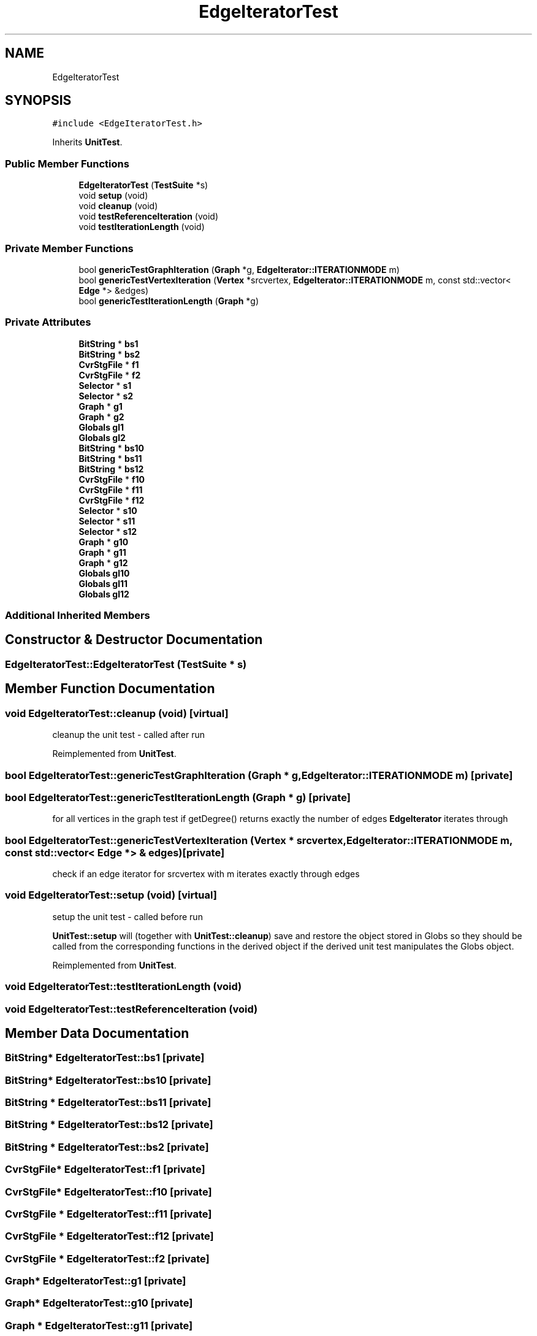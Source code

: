 .TH "EdgeIteratorTest" 3 "Thu Aug 17 2017" "Version 0.5.1" "steghide" \" -*- nroff -*-
.ad l
.nh
.SH NAME
EdgeIteratorTest
.SH SYNOPSIS
.br
.PP
.PP
\fC#include <EdgeIteratorTest\&.h>\fP
.PP
Inherits \fBUnitTest\fP\&.
.SS "Public Member Functions"

.in +1c
.ti -1c
.RI "\fBEdgeIteratorTest\fP (\fBTestSuite\fP *s)"
.br
.ti -1c
.RI "void \fBsetup\fP (void)"
.br
.ti -1c
.RI "void \fBcleanup\fP (void)"
.br
.ti -1c
.RI "void \fBtestReferenceIteration\fP (void)"
.br
.ti -1c
.RI "void \fBtestIterationLength\fP (void)"
.br
.in -1c
.SS "Private Member Functions"

.in +1c
.ti -1c
.RI "bool \fBgenericTestGraphIteration\fP (\fBGraph\fP *g, \fBEdgeIterator::ITERATIONMODE\fP m)"
.br
.ti -1c
.RI "bool \fBgenericTestVertexIteration\fP (\fBVertex\fP *srcvertex, \fBEdgeIterator::ITERATIONMODE\fP m, const std::vector< \fBEdge\fP *> &edges)"
.br
.ti -1c
.RI "bool \fBgenericTestIterationLength\fP (\fBGraph\fP *g)"
.br
.in -1c
.SS "Private Attributes"

.in +1c
.ti -1c
.RI "\fBBitString\fP * \fBbs1\fP"
.br
.ti -1c
.RI "\fBBitString\fP * \fBbs2\fP"
.br
.ti -1c
.RI "\fBCvrStgFile\fP * \fBf1\fP"
.br
.ti -1c
.RI "\fBCvrStgFile\fP * \fBf2\fP"
.br
.ti -1c
.RI "\fBSelector\fP * \fBs1\fP"
.br
.ti -1c
.RI "\fBSelector\fP * \fBs2\fP"
.br
.ti -1c
.RI "\fBGraph\fP * \fBg1\fP"
.br
.ti -1c
.RI "\fBGraph\fP * \fBg2\fP"
.br
.ti -1c
.RI "\fBGlobals\fP \fBgl1\fP"
.br
.ti -1c
.RI "\fBGlobals\fP \fBgl2\fP"
.br
.ti -1c
.RI "\fBBitString\fP * \fBbs10\fP"
.br
.ti -1c
.RI "\fBBitString\fP * \fBbs11\fP"
.br
.ti -1c
.RI "\fBBitString\fP * \fBbs12\fP"
.br
.ti -1c
.RI "\fBCvrStgFile\fP * \fBf10\fP"
.br
.ti -1c
.RI "\fBCvrStgFile\fP * \fBf11\fP"
.br
.ti -1c
.RI "\fBCvrStgFile\fP * \fBf12\fP"
.br
.ti -1c
.RI "\fBSelector\fP * \fBs10\fP"
.br
.ti -1c
.RI "\fBSelector\fP * \fBs11\fP"
.br
.ti -1c
.RI "\fBSelector\fP * \fBs12\fP"
.br
.ti -1c
.RI "\fBGraph\fP * \fBg10\fP"
.br
.ti -1c
.RI "\fBGraph\fP * \fBg11\fP"
.br
.ti -1c
.RI "\fBGraph\fP * \fBg12\fP"
.br
.ti -1c
.RI "\fBGlobals\fP \fBgl10\fP"
.br
.ti -1c
.RI "\fBGlobals\fP \fBgl11\fP"
.br
.ti -1c
.RI "\fBGlobals\fP \fBgl12\fP"
.br
.in -1c
.SS "Additional Inherited Members"
.SH "Constructor & Destructor Documentation"
.PP 
.SS "EdgeIteratorTest::EdgeIteratorTest (\fBTestSuite\fP * s)"

.SH "Member Function Documentation"
.PP 
.SS "void EdgeIteratorTest::cleanup (void)\fC [virtual]\fP"
cleanup the unit test - called after run 
.PP
Reimplemented from \fBUnitTest\fP\&.
.SS "bool EdgeIteratorTest::genericTestGraphIteration (\fBGraph\fP * g, \fBEdgeIterator::ITERATIONMODE\fP m)\fC [private]\fP"

.SS "bool EdgeIteratorTest::genericTestIterationLength (\fBGraph\fP * g)\fC [private]\fP"
for all vertices in the graph test if getDegree() returns exactly the number of edges \fBEdgeIterator\fP iterates through 
.SS "bool EdgeIteratorTest::genericTestVertexIteration (\fBVertex\fP * srcvertex, \fBEdgeIterator::ITERATIONMODE\fP m, const std::vector< \fBEdge\fP *> & edges)\fC [private]\fP"
check if an edge iterator for srcvertex with m iterates exactly through edges 
.SS "void EdgeIteratorTest::setup (void)\fC [virtual]\fP"
setup the unit test - called before run
.PP
\fBUnitTest::setup\fP will (together with \fBUnitTest::cleanup\fP) save and restore the object stored in Globs so they should be called from the corresponding functions in the derived object if the derived unit test manipulates the Globs object\&. 
.PP
Reimplemented from \fBUnitTest\fP\&.
.SS "void EdgeIteratorTest::testIterationLength (void)"

.SS "void EdgeIteratorTest::testReferenceIteration (void)"

.SH "Member Data Documentation"
.PP 
.SS "\fBBitString\fP* EdgeIteratorTest::bs1\fC [private]\fP"

.SS "\fBBitString\fP* EdgeIteratorTest::bs10\fC [private]\fP"

.SS "\fBBitString\fP * EdgeIteratorTest::bs11\fC [private]\fP"

.SS "\fBBitString\fP * EdgeIteratorTest::bs12\fC [private]\fP"

.SS "\fBBitString\fP * EdgeIteratorTest::bs2\fC [private]\fP"

.SS "\fBCvrStgFile\fP* EdgeIteratorTest::f1\fC [private]\fP"

.SS "\fBCvrStgFile\fP* EdgeIteratorTest::f10\fC [private]\fP"

.SS "\fBCvrStgFile\fP * EdgeIteratorTest::f11\fC [private]\fP"

.SS "\fBCvrStgFile\fP * EdgeIteratorTest::f12\fC [private]\fP"

.SS "\fBCvrStgFile\fP * EdgeIteratorTest::f2\fC [private]\fP"

.SS "\fBGraph\fP* EdgeIteratorTest::g1\fC [private]\fP"

.SS "\fBGraph\fP* EdgeIteratorTest::g10\fC [private]\fP"

.SS "\fBGraph\fP * EdgeIteratorTest::g11\fC [private]\fP"

.SS "\fBGraph\fP * EdgeIteratorTest::g12\fC [private]\fP"

.SS "\fBGraph\fP * EdgeIteratorTest::g2\fC [private]\fP"

.SS "\fBGlobals\fP EdgeIteratorTest::gl1\fC [private]\fP"

.SS "\fBGlobals\fP EdgeIteratorTest::gl10\fC [private]\fP"

.SS "\fBGlobals\fP EdgeIteratorTest::gl11\fC [private]\fP"

.SS "\fBGlobals\fP EdgeIteratorTest::gl12\fC [private]\fP"

.SS "\fBGlobals\fP EdgeIteratorTest::gl2\fC [private]\fP"

.SS "\fBSelector\fP* EdgeIteratorTest::s1\fC [private]\fP"

.SS "\fBSelector\fP* EdgeIteratorTest::s10\fC [private]\fP"

.SS "\fBSelector\fP * EdgeIteratorTest::s11\fC [private]\fP"

.SS "\fBSelector\fP * EdgeIteratorTest::s12\fC [private]\fP"

.SS "\fBSelector\fP * EdgeIteratorTest::s2\fC [private]\fP"


.SH "Author"
.PP 
Generated automatically by Doxygen for steghide from the source code\&.
